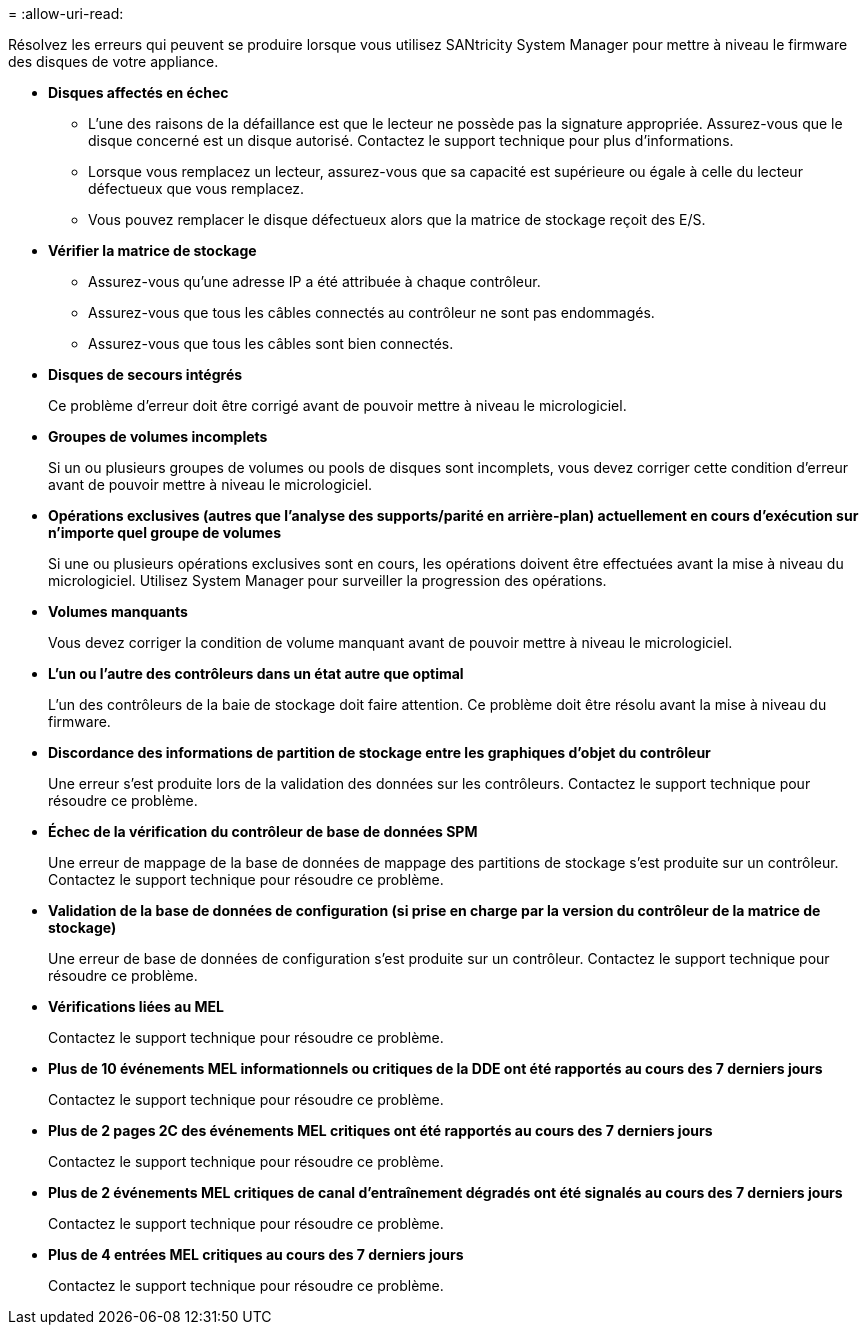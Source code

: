 = 
:allow-uri-read: 


Résolvez les erreurs qui peuvent se produire lorsque vous utilisez SANtricity System Manager pour mettre à niveau le firmware des disques de votre appliance.

* *Disques affectés en échec*
+
** L'une des raisons de la défaillance est que le lecteur ne possède pas la signature appropriée. Assurez-vous que le disque concerné est un disque autorisé. Contactez le support technique pour plus d'informations.
** Lorsque vous remplacez un lecteur, assurez-vous que sa capacité est supérieure ou égale à celle du lecteur défectueux que vous remplacez.
** Vous pouvez remplacer le disque défectueux alors que la matrice de stockage reçoit des E/S.


* *Vérifier la matrice de stockage*
+
** Assurez-vous qu'une adresse IP a été attribuée à chaque contrôleur.
** Assurez-vous que tous les câbles connectés au contrôleur ne sont pas endommagés.
** Assurez-vous que tous les câbles sont bien connectés.


* *Disques de secours intégrés*
+
Ce problème d'erreur doit être corrigé avant de pouvoir mettre à niveau le micrologiciel.

* *Groupes de volumes incomplets*
+
Si un ou plusieurs groupes de volumes ou pools de disques sont incomplets, vous devez corriger cette condition d'erreur avant de pouvoir mettre à niveau le micrologiciel.

* *Opérations exclusives (autres que l'analyse des supports/parité en arrière-plan) actuellement en cours d'exécution sur n'importe quel groupe de volumes*
+
Si une ou plusieurs opérations exclusives sont en cours, les opérations doivent être effectuées avant la mise à niveau du micrologiciel. Utilisez System Manager pour surveiller la progression des opérations.

* *Volumes manquants*
+
Vous devez corriger la condition de volume manquant avant de pouvoir mettre à niveau le micrologiciel.

* *L'un ou l'autre des contrôleurs dans un état autre que optimal*
+
L'un des contrôleurs de la baie de stockage doit faire attention. Ce problème doit être résolu avant la mise à niveau du firmware.

* *Discordance des informations de partition de stockage entre les graphiques d'objet du contrôleur*
+
Une erreur s'est produite lors de la validation des données sur les contrôleurs. Contactez le support technique pour résoudre ce problème.

* *Échec de la vérification du contrôleur de base de données SPM*
+
Une erreur de mappage de la base de données de mappage des partitions de stockage s'est produite sur un contrôleur. Contactez le support technique pour résoudre ce problème.

* *Validation de la base de données de configuration (si prise en charge par la version du contrôleur de la matrice de stockage)*
+
Une erreur de base de données de configuration s'est produite sur un contrôleur. Contactez le support technique pour résoudre ce problème.

* *Vérifications liées au MEL*
+
Contactez le support technique pour résoudre ce problème.

* *Plus de 10 événements MEL informationnels ou critiques de la DDE ont été rapportés au cours des 7 derniers jours*
+
Contactez le support technique pour résoudre ce problème.

* *Plus de 2 pages 2C des événements MEL critiques ont été rapportés au cours des 7 derniers jours*
+
Contactez le support technique pour résoudre ce problème.

* *Plus de 2 événements MEL critiques de canal d'entraînement dégradés ont été signalés au cours des 7 derniers jours*
+
Contactez le support technique pour résoudre ce problème.

* *Plus de 4 entrées MEL critiques au cours des 7 derniers jours*
+
Contactez le support technique pour résoudre ce problème.


